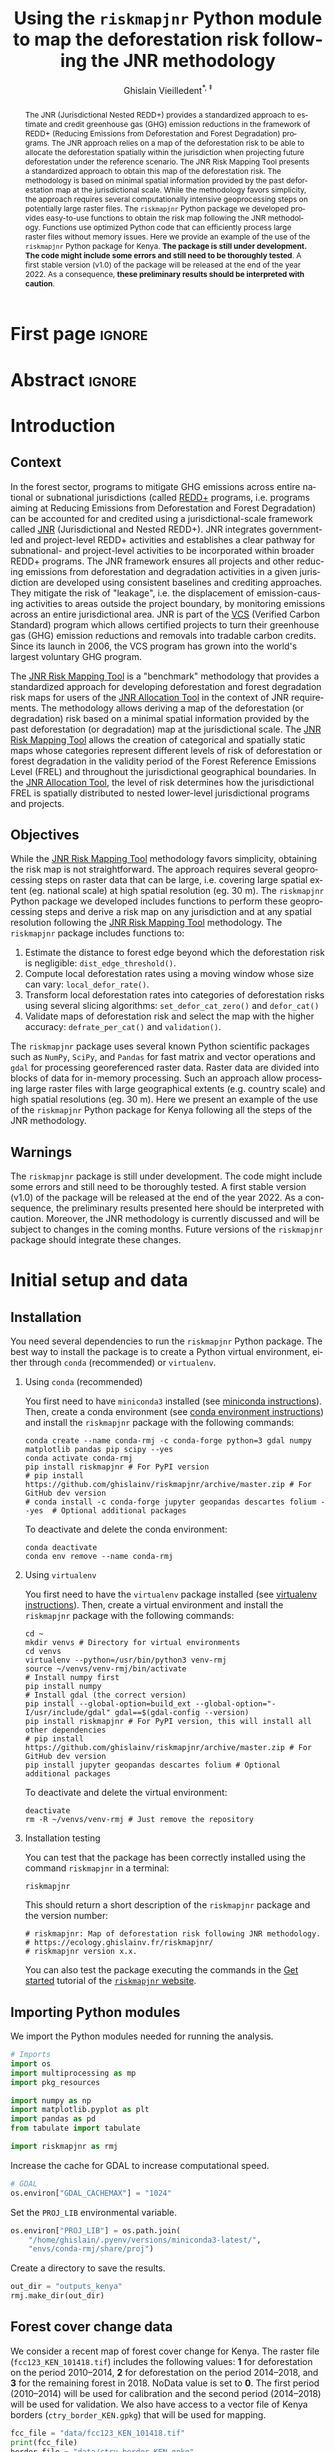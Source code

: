 # -*- mode: org -*-
# -*- coding: utf-8 -*-
# ==============================================================================
# author          :Ghislain Vieilledent
# email           :ghislain.vieilledent@cirad.fr, ghislainv@gmail.com
# web             :https://ecology.ghislainv.fr
# license         :GPLv3
# ==============================================================================

#+title: Using the =riskmapjnr= Python module to map the deforestation risk following the JNR methodology
#+subtitle: @@latex:\textcolor{pnasblue}{Second report for FAO focused on Kenya\\ FAO budget code: TF/NFODD/TFGB110021450}@@
#+author: Ghislain Vieilledent^{\ast, \ddag}
#+email: ghislain.vieilledent@cirad.fr
#+date: @@latex:\today@@

#+LANGUAGE: en
#+TAGS: Blog(B) noexport(n) ignore(i) Stats(S)
#+TAGS: Ecology(E) R(R) OrgMode(O) Python(P)
#+EXPORT_SELECT_TAGS: Blog
#+OPTIONS: H:2 num:t toc:nil ^:{} author:t date:t title:t
#+EXPORT_SELECT_TAGS: export
#+EXPORT_EXCLUDE_TAGS: noexport

#+LATEX_CLASS: koma-article
#+LATEX_CLASS_OPTIONS: [paper=a4, 12pt, DIV=12]
#+LATEX_HEADER: \usepackage{amsfonts}
#+LATEX_HEADER: \usepackage[english]{babel}
#+LATEX_HEADER: \usepackage{bookmark}
#+LATEX_HEADER: \usepackage{xcolor}
#+LATEX_HEADER: \definecolor{pnasblue}{RGB}{0,101,165}
#+LATEX_HEADER: \hypersetup{colorlinks=true, allcolors=pnasblue}
#+LATEX_HEADER: \definecolor{bg}{rgb}{0.95,0.95,0.95}

#+BIBLIOGRAPHY: biblio/biblio.bib
#+CITE_EXPORT: csl ecology.csl

#+PROPERTY: header-args :eval never-export

* Version information    :noexport:

#+begin_src emacs-lisp -n :exports both
(princ (concat
        (format "Emacs version: %s\n"
                (emacs-version))
        (format "org version: %s\n"
                (org-version))))        
#+end_src

#+RESULTS:
: Emacs version: GNU Emacs 27.1 (build 1, x86_64-pc-linux-gnu, GTK+ Version 3.24.30, cairo version 1.16.0)
:  of 2021-11-27, modified by Debian
: org version: 9.5.3

* First page                                                         :ignore:

#+begin_export latex
\vspace{-1cm}
\begin{center}
  $\ast$ \textbf{Correspondence to:}~ghislain.vieilledent@cirad.fr \\
  $\ddag$ \textbf{CIRAD}, UMR AMAP, F-34398 Montpellier, FRANCE \\
\end{center}
\vspace{0.25cm}
#+end_export

* Abstract                                                           :ignore:

#+begin_abstract
The JNR (Jurisdictional Nested REDD+) provides a standardized approach to estimate and credit greenhouse gas (GHG) emission reductions in the framework of REDD+ (Reducing Emissions from Deforestation and Forest Degradation) programs. The JNR approach relies on a map of the deforestation risk to be able to allocate the deforestation spatially within the jurisdiction when projecting future deforestation under the reference scenario. The JNR Risk Mapping Tool presents a standardized approach to obtain this map of the deforestation risk. The methodology is based on minimal spatial information provided by the past deforestation map at the jurisdictional scale. While the methodology favors simplicity, the approach requires several computationally intensive geoprocessing steps on potentially large raster files. The =riskmapjnr= Python package we developed provides easy-to-use functions to obtain the risk map following the JNR methodology. Functions use optimized Python code that can efficiently process large raster files without memory issues. Here we provide an example of the use of the =riskmapjnr= Python package for Kenya. *The package is still under development. The code might include some errors and still need to be thoroughly tested*. A first stable version (v1.0) of the package will be released at the end of the year 2022. As a consequence, *these preliminary results should be interpreted with caution*.
#+end_abstract

#+begin_export latex
\vspace{0.25cm}
\begin{center}
\includegraphics[width=0.86\textwidth]{images/partners_logos.png}\enlargethispage{2\baselineskip}
\end{center}
\newpage
\tableofcontents
\newpage
\listoffigures
\newpage
#+end_export

* Introduction

** Context

In the forest sector, programs to mitigate GHG emissions across entire national or subnational jurisdictions (called [[https://redd.unfccc.int/][REDD+]] programs, i.e. programs aiming at Reducing Emissions from Deforestation and Forest Degradation) can be accounted for and credited using a jurisdictional-scale framework called [[https://verra.org/project/jurisdictional-and-nested-redd-framework/][JNR]] (Jurisdictional and Nested REDD+). JNR integrates government-led and project-level REDD+ activities and establishes a clear pathway for subnational- and project-level activities to be incorporated within broader REDD+ programs. The JNR framework ensures all projects and other reducing emissions from deforestation and degradation activities in a given jurisdiction are developed using consistent baselines and crediting approaches. They mitigate the risk of "leakage", i.e. the displacement of emission-causing activities to areas outside the project boundary, by monitoring emissions across an entire jurisdictional area. JNR is part of the [[https://verra.org/project/vcs-program/][VCS]] (Verified Carbon Standard) program which allows certified projects to turn their greenhouse gas (GHG) emission reductions and removals into tradable carbon credits. Since its launch in 2006, the VCS program has grown into the world's largest voluntary GHG program.

The [[https://verra.org/wp-content/uploads/2021/04/DRAFT_JNR_Risk_Mapping_Tool_15APR2021.pdf][JNR Risk Mapping Tool]] is a "benchmark" methodology that provides a standardized approach for developing deforestation and forest degradation risk maps for users of the [[https://verra.org/wp-content/uploads/2021/04/JNR_Allocation_Tool_Guidance_v4.0.pdf][JNR Allocation Tool]] in the context of JNR requirements. The methodology allows deriving a map of the deforestation (or degradation) risk based on a minimal spatial information provided by the past deforestation (or degradation) map at the jurisdictional scale. The [[https://verra.org/wp-content/uploads/2021/04/DRAFT_JNR_Risk_Mapping_Tool_15APR2021.pdf][JNR Risk Mapping Tool]] allows the creation of categorical and spatially static maps whose categories represent different levels of risk of deforestation or forest degradation in the validity period of the Forest Reference Emissions Level (FREL) and throughout the jurisdictional geographical boundaries. In the [[https://verra.org/wp-content/uploads/2021/04/JNR_Allocation_Tool_Guidance_v4.0.pdf][JNR Allocation Tool]], the level of risk determines how the jurisdictional FREL is spatially distributed to nested lower-level jurisdictional programs and projects.

** Objectives

While the [[https://verra.org/wp-content/uploads/2021/04/DRAFT_JNR_Risk_Mapping_Tool_15APR2021.pdf][JNR Risk Mapping Tool]] methodology favors simplicity, obtaining the risk map is not straightforward. The approach requires several geoprocessing steps on raster data that can be large, i.e. covering large spatial extent (eg. national scale) at high spatial resolution (eg. 30 m). The =riskmapjnr= Python package we developed includes functions to perform these geoprocessing steps and derive a risk map on any jurisdiction and at any spatial resolution following the [[https://verra.org/wp-content/uploads/2021/04/DRAFT_JNR_Risk_Mapping_Tool_15APR2021.pdf][JNR Risk Mapping Tool]] methodology. The =riskmapjnr= package includes functions to:

1. Estimate the distance to forest edge beyond which the deforestation risk is negligible: =dist_edge_threshold()=.
2. Compute local deforestation rates using a moving window whose size can vary: =local_defor_rate()=.
3. Transform local deforestation rates into categories of deforestation risks using several slicing algorithms: =set_defor_cat_zero()= and =defor_cat()=
4. Validate maps of deforestation risk and select the map with the higher accuracy: =defrate_per_cat()= and =validation()=.

The =riskmapjnr= package uses several known Python scientific packages such as =NumPy=, =SciPy=, and =Pandas= for fast matrix and vector operations and =gdal= for processing georeferenced raster data. Raster data are divided into blocks of data for in-memory processing. Such an approach allow processing large raster files with large geographical extents (e.g. country scale) and high spatial resolutions (eg. 30 m). Here we present an example of the use of the =riskmapjnr= Python package for Kenya following all the steps of the JNR methodology.

** Warnings

The =riskmapjnr=  package is still under development. The code might include some errors and still need to be thoroughly tested. A first stable version (v1.0) of the package will be released at the end of the year 2022. As a consequence, the preliminary results presented here should be interpreted with caution. Moreover, the JNR methodology is currently discussed and will be subject to changes in the coming months. Future versions of the =riskmapjnr= package should integrate these changes.

* Initial setup and data

** Installation

You need several dependencies to run the =riskmapjnr= Python package. The best way to install the package is to create a Python virtual environment, either through =conda= (recommended) or =virtualenv=.

*** Using =conda= (recommended)

You first need to have =miniconda3= installed (see [[https://docs.conda.io/en/latest/miniconda.html][miniconda instructions]]). Then, create a conda environment (see [[https://docs.conda.io/projects/conda/en/latest/user-guide/tasks/manage-environments.html][conda environment instructions]]) and install the =riskmapjnr= package with the following commands:

#+begin_src shell
conda create --name conda-rmj -c conda-forge python=3 gdal numpy matplotlib pandas pip scipy --yes
conda activate conda-rmj
pip install riskmapjnr # For PyPI version
# pip install https://github.com/ghislainv/riskmapjnr/archive/master.zip # For GitHub dev version
# conda install -c conda-forge jupyter geopandas descartes folium --yes  # Optional additional packages
#+end_src

To deactivate and delete the conda environment:

#+begin_src shell
conda deactivate
conda env remove --name conda-rmj
#+end_src

*** Using =virtualenv=

You first need to have the =virtualenv= package installed (see [[https://packaging.python.org/guides/installing-using-pip-and-virtual-environments/][virtualenv instructions]]). Then, create a virtual environment and install the =riskmapjnr= package with the following commands:

#+begin_src shell
cd ~
mkdir venvs # Directory for virtual environments
cd venvs
virtualenv --python=/usr/bin/python3 venv-rmj
source ~/venvs/venv-rmj/bin/activate
# Install numpy first
pip install numpy
# Install gdal (the correct version) 
pip install --global-option=build_ext --global-option="-I/usr/include/gdal" gdal==$(gdal-config --version)
pip install riskmapjnr # For PyPI version, this will install all other dependencies
# pip install https://github.com/ghislainv/riskmapjnr/archive/master.zip # For GitHub dev version
pip install jupyter geopandas descartes folium # Optional additional packages
#+end_src

To deactivate and delete the virtual environment:

#+begin_src shell
deactivate
rm -R ~/venvs/venv-rmj # Just remove the repository
#+end_src

*** Installation testing

You can test that the package has been correctly installed using the command =riskmapjnr= in a terminal:

#+begin_src shell
riskmapjnr
#+end_src

This should return a short description of the =riskmapjnr= package and the version number:

#+begin_src shell
# riskmapjnr: Map of deforestation risk following JNR methodology.
# https://ecology.ghislainv.fr/riskmapjnr/
# riskmapjnr version x.x.
#+end_src

You can also test the package executing the commands in the [[https://ecology.ghislainv.fr/riskmapjnr/notebooks/get_started.html][Get started]] tutorial of the [[https://ecology.ghislainv.fr/riskmapjnr][=riskmapjnr= website]].

** Importing Python modules

We import the Python modules needed for running the analysis.

#+begin_src python :results output :session :exports both
# Imports
import os
import multiprocessing as mp
import pkg_resources

import numpy as np
import matplotlib.pyplot as plt
import pandas as pd
from tabulate import tabulate

import riskmapjnr as rmj
#+end_src

#+RESULTS:

Increase the cache for GDAL to increase computational speed.

#+begin_src python :results output :session :exports both
# GDAL
os.environ["GDAL_CACHEMAX"] = "1024"
#+end_src

#+RESULTS:

Set the =PROJ_LIB= environmental variable.

#+begin_src python :results output :session :exports both
os.environ["PROJ_LIB"] = os.path.join(
    "/home/ghislain/.pyenv/versions/miniconda3-latest/",
    "envs/conda-rmj/share/proj")
#+end_src

#+RESULTS:

Create a directory to save the results.

#+begin_src python :results output :session :exports both
out_dir = "outputs_kenya"
rmj.make_dir(out_dir)
#+end_src

#+RESULTS:

** Forest cover change data

We consider a recent map of forest cover change for Kenya. The raster file (=fcc123_KEN_101418.tif=) includes the following values: *1* for deforestation on the period 2010--2014, *2* for deforestation on the period 2014--2018, and *3* for the remaining forest in 2018. NoData value is set to *0*. The first period (2010--2014) will be used for calibration and the second period (2014--2018) will be used for validation. We also have access to a vector file of Kenya borders (=ctry_border_KEN.gpkg=) that will be used for mapping. 

#+begin_src python :results output :session :exports both
fcc_file = "data/fcc123_KEN_101418.tif"
print(fcc_file)
border_file = "data/ctry_border_KEN.gpkg"
print(border_file)
#+end_src

#+RESULTS:
: data/fcc123_KEN_101418.tif
: data/ctry_border_KEN.gpkg

We plot the forest cover change map with the =plot.fcc123()= function.

#+begin_src python :results file :session :exports both
ofile = os.path.join(out_dir, "fcc123.png")
fig_fcc123 = rmj.plot.fcc123(
    input_fcc_raster=fcc_file,
    maxpixels=1e8,
    output_file=ofile,
    borders=border_file,
    linewidth=0.2,
    figsize=(5, 4), dpi=800)
ofile
#+end_src

#+NAME: fig:kenya-fccmap
#+ATTR_LATEX: :width 0.8\linewidth :placement [H]
#+CAPTION: *Forest cover change map.* Deforestation on the first period (2010--2014) is in orange, deforestation on the second period (2014--2018) is in red and remaining forest (in 2018) is in green.
#+RESULTS:
[[file:outputs_kenya/fcc123.png]]

* Deriving the deforestation risk map
 
We derive the deforestation risk map using the =makemap()= function. This function calls a sequence of functions from the =riskmapjnr= package which perform all the steps detailed in the JNR methodology. These steps are described in the first report for FAO and in the [[https://ecology.ghislainv.fr/riskmapjnr/notebooks/steps.html][/All steps/ tutorial]] on the =riskmapjnr= website. We use parallel computing with several CPUs.

#+begin_src python :results output :session :exports both
ncpu = mp.cpu_count() - 2
print(f"Number of CPUs: {ncpu}.") 
#+end_src

#+RESULTS:
: Number of CPUs: 6.
 
#+begin_src python :results output :session :exports code
start_time = time.time()
results_makemap = rmj.makemap(
    fcc_file=fcc_file,
    time_interval=[4, 4],
    output_dir=out_dir,
    clean=False,
    dist_bins=np.arange(0, 1080, step=30),
    win_sizes=np.arange(5, 200, 16),
    ncat=30,
    parallel=True,
    ncpu=ncpu,
    methods=["Equal Interval", "Equal Area"],
    csize=400,  # 12 km
    no_quantity_error=True,
    figsize=(6.4, 4.8),
    dpi=100,
    blk_rows=200,
    verbose=True)
sec_seq = time.time() - start_time
#+end_src

#+RESULTS:

#+begin_src python :results output :session :exports both
print('Computation time:', time.strftime("%H:%M:%S",time.gmtime(sec_seq)))
#+end_src

#+RESULTS:
: Computation time: 00:38:44

* Results

** Deforestation risk and distance to forest edge

We obtain the threshold for the distance to forest edge beyond which the deforestation risk is negligible.

#+begin_src python :results output :session :exports both
dist_thresh = results_makemap["dist_thresh"]
print(f"The distance theshold is {dist_thresh} m.")
#+end_src

#+RESULTS:
: The distance theshold is 780 m.

We have access to a table indicating the cumulative percentage of deforestation as a function of the distance to forest edge.

#+begin_src python :results value raw :session :exports results
perc_df = pd.read_csv(os.path.join(out_dir, "perc_dist.csv"), na_filter=False)
col_names = ["Distance", "Npixels", "Area", "Cumulation", "Percentage"]
tabulate(perc_df.head(30), headers=col_names, tablefmt="orgtbl", showindex=False)
#+end_src

#+RESULTS:
| Distance |     Npixels |        Area |  Cumulation | Percentage |
|----------+-------------+-------------+-------------+------------|
|       30 |  1.4005e+07 | 1.26045e+06 | 1.26045e+06 |    48.9547 |
|       60 | 5.35311e+06 |      481780 | 1.74223e+06 |    67.6666 |
|       90 | 3.02736e+06 |      272463 | 2.01469e+06 |    78.2489 |
|      120 | 1.49449e+06 |      134504 |  2.1492e+06 |    83.4729 |
|      150 | 1.17144e+06 |      105430 | 2.25463e+06 |    87.5677 |
|      180 |      639743 |     57576.9 |  2.3122e+06 |    89.8039 |
|      210 |      469736 |     42276.2 | 2.35448e+06 |    91.4459 |
|      240 |      417499 |     37574.9 | 2.39205e+06 |    92.9053 |
|      270 |      326224 |     29360.2 | 2.42141e+06 |    94.0456 |
|      300 |      260730 |     23465.7 | 2.44488e+06 |     94.957 |
|      330 |      179341 |     16140.7 | 2.46102e+06 |    95.5839 |
|      360 |      147688 |     13291.9 | 2.47431e+06 |    96.1001 |
|      390 |      153559 |     13820.3 | 2.48813e+06 |    96.6369 |
|      420 |      109451 |     9850.59 | 2.49798e+06 |    97.0195 |
|      450 |       98440 |      8859.6 | 2.50684e+06 |    97.3636 |
|      480 |       72145 |     6493.05 | 2.51334e+06 |    97.6158 |
|      510 |       70682 |     6361.38 |  2.5197e+06 |    97.8628 |
|      540 |       58834 |     5295.06 | 2.52499e+06 |    98.0685 |
|      570 |       53707 |     4833.63 | 2.52983e+06 |    98.2562 |
|      600 |       47735 |     4296.15 | 2.53412e+06 |    98.4231 |
|      630 |       36436 |     3279.24 |  2.5374e+06 |    98.5504 |
|      660 |       38346 |     3451.14 | 2.54085e+06 |    98.6845 |
|      690 |       30219 |     2719.71 | 2.54357e+06 |    98.7901 |
|      720 |       26853 |     2416.77 | 2.54599e+06 |     98.884 |
|      750 |       27575 |     2481.75 | 2.54847e+06 |    98.9804 |
|      780 |       22398 |     2015.82 | 2.55049e+06 |    99.0586 |
|      810 |       20402 |     1836.18 | 2.55232e+06 |      99.13 |
|      840 |       17439 |     1569.51 | 2.55389e+06 |    99.1909 |
|      870 |       16532 |     1487.88 | 2.55538e+06 |    99.2487 |
|      900 |       17080 |      1537.2 | 2.55692e+06 |    99.3084 |

We also have access to a plot showing how the cumulative percentage of deforestation increases with the distance to forest edge.

#+begin_src python :results file :session :exports both
os.path.join(out_dir, "perc_dist.png")
#+end_src

#+NAME: fig:kenya-perc_dist
#+ATTR_LATEX: :width 0.8\linewidth :placement [H]
#+CAPTION: *Identifying areas for which the risk of deforestation is negligible.* Figure shows that more than 99% of the deforestation occurs within a distance from the forest edge $\leq$ 180 m. Forest areas located at a distance > 180 m from the forest edge can be considered as having no risk of being deforested.
#+RESULTS:
[[file:outputs_kenya/perc_dist.png]]

** Model comparison

We can plot the change in wRMSE value with both the window size and slicing algorithm. It seems that the "Equal Interval" (ei) algorithm provides lower wRMSE values. The lowest wRMSE value is obtained for a window size between 25 and 50 pixels.

#+begin_src python :results file :session :exports both
os.path.join(out_dir, "map_comp.png")
#+end_src

#+NAME: fig:kenya-map_comp
#+ATTR_LATEX: :width 0.8\linewidth :placement [H]
#+CAPTION: *Change in wRMSE values as a function of both window size and slicing algorithm*. "ei" is the "Equal Interval" algorithm and "ea" is the "Equal Area" algorithm.
#+RESULTS:
[[file:outputs_kenya/map_comp.png]]

We identify the moving window size and the slicing algorithm of the best model. The best moving window is 37 pixel size, corresponding to 1.110 km.

#+begin_src python :results output :session :exports both
ws_hat = results_makemap["ws_hat"]
m_hat = results_makemap["m_hat"]
print(f"The best moving window size is {ws_hat} pixels.")
print(f"The best slicing algorithm is '{m_hat}'.")
#+end_src

#+RESULTS:
: The best moving window size is 37 pixels.
: The best slicing algorithm is 'ei'.

** Model performance

We can look at the relationship between observed and predicted deforestation in 1 x 1 km grid cells for the best model.

#+begin_src python :results file :session :exports both
os.path.join(out_dir, f"pred_obs_ws{ws_hat}_{m_hat}.png")
#+end_src

#+NAME: fig:kenya-pred_obs
#+ATTR_LATEX: :width 0.8\linewidth :placement [H]
#+CAPTION: *Relationship between observed and predicted deforestation in 1 x 1 km grid cells for the best model*. The red line is the identity line. Values of the weighted root mean squared error (wRMSE, in ha) and of the number of observations ($n$, the number of spatial cells) are reported on the graph.
#+RESULTS:
[[file:outputs_kenya/pred_obs_ws37_ei.png]]

** Risk map of deforestation

We plot the risk map using the =plot.riskmap()= function.

#+begin_src python :results file :session :exports both
ifile = os.path.join(out_dir, f"riskmap_ws{ws_hat}_{m_hat}.tif")
ofile = os.path.join(out_dir, f"riskmap_ws{ws_hat}_{m_hat}.png")
riskmap_fig = rmj.plot.riskmap(
    input_risk_map=ifile,
    maxpixels=1e8,
    output_file=ofile,
    borders=border_file,
    legend=True,
    figsize=(5, 4), dpi=800, linewidth=0.2)
ofile
#+end_src

#+NAME: fig:kenya-riskmap
#+ATTR_LATEX: :width 0.8\linewidth :placement [H]
#+CAPTION: *Map of the deforestation risk following the JNR methodology*. Forest pixels are categorized in up to 30 classes of deforestation risk. Forest pixels which belong to the class 0 (in green) are located farther than a distance of 780 m from the forest edge and have a negligible risk of being deforested.
#+RESULTS:
[[file:outputs_kenya/riskmap_ws37_ei.png]]

* Suggestions to improve the JNR methodology

With the current JNR methodology, we need to use historical deforestation rates for categories of risk to predict future deforestation. As a consequence, the JNR methodology is currently confounding "allocation" vs. "quantity" error (/sensu/ [cite/t:@Pontius2011]). Also, the need for slicing the continuous deforestation risk into 30 categories reduces the quality of the information provided by the deforestation risk map. Moreover, the categorization step, with the test of several algorithms (e.g. "Equal Area" and "Equal Interval" algorithms) adds complexity to the approach. Finally, using the JNR methodology, we don't know which pixels will be deforested exactly within the spatial cells. We only estimate a proportion of pixels to be deforested within each spatial cell based on historical deforestation rates. Consequently, it could be difficult to compute carbon emissions associated with projected deforestation, using a spatial map of forest carbon stocks as is usually done (e.g. [cite:@Santoro2021; @Vieilledent2013]).

As an alternative, we suggest to use the risk map with 10001 values (from 0 to 10000) obtained with the best moving window size, and including the zero category above a certain distance threshold, for predicting future deforestation. Also, because we are only interested in evaluating the performance of our model in predicting the *location* of the future deforestation, we suggest to fix the amount of deforestation for predictions on the validation period to the observed amount of deforestation for that period.

To do so, we first compute the deforestation on the validation period 2014--2018. The observed deforestation for 2014--2018 is 1,374,307 ha in Kenya.

#+begin_src python :results value :session :exports code
val = rmj.countpix(input_raster=fcc_file, value=2)
defor = round(val["area"])
f"The observed deforestation for 2014--2018 is: {defor} ha"
#+end_src

#+RESULTS:
: The observed deforestation for 2014--2018 is: 1374307 ha

Second, we project the deforestation on the validation period using the observed amount of deforestation for that period. Forest pixels with higher probabilities of deforestation are deforested first until reaching the correct amount of deforestation. We use the function =deforest()= that was added to the =riskmapjnr= Python package to perform this step.

#+begin_src python :results none :session :exports both
ifile = os.path.join(out_dir, "calval/ldefrate_with_zero_v_ws37.tif")
stats_rmj = rmj.deforest(
    input_raster=ifile,
    hectares=defor,
    output_file=os.path.join(out_dir, "fcc_proj_1418_rmj.tif"),
    blk_rows=128)
#+end_src

Finally, we can compare the predicted vs. observed map of forest cover change for the validation period using the same approach as the one suggested by the JNR methodology (using the wRMSE and spatial cells of given dimensions). To do so, we use the function =validation_fcc= that was added to the package.

#+begin_src python :results file :session :exports both
ofile = os.path.join(out_dir, "pred_obs_rmj.png")
rmj.validation_fcc(
    fcc_file=fcc_file,
    fcc_proj_file=os.path.join(out_dir, "fcc_proj_1418_rmj.tif"),
    csize=400,
    tab_file_pred=os.path.join(out_dir, "pred_obs_rmj.csv"),
    fig_file_pred=ofile,
    figsize=(6.4, 4.8),
    dpi=100, verbose=False)
ofile
#+end_src

#+NAME: fig:kenya-pred_obs_rmj
#+ATTR_LATEX: :width 0.8\linewidth :placement [H]
#+CAPTION: *Relationship between observed and predicted deforestation in 1 x 1 km grid cells using the alternative approach*. The red line is the identity line. Values of the weighted root mean squared error (wRMSE, in ha) and of the number of observations ($n$, the number of spatial cells) are reported on the graph.
#+RESULTS:
[[file:outputs_kenya/pred_obs_rmj.png]]

While the wRMSE is slightly higher with this approach (1133.4 ha against 1015.7 ha), we argue that this approach should be preferred to the one currently presented in the JNR methodology which do not allow identifying pixels which should be deforested in the future.

* Conclusion

We have presented the use of the =riskmapjnr= Python package to obtain a map of the deforestation risk following the JNR methodology. We have applied the JNR methodology to a small-scale study area (see first report to FAO) and to Kenya. As said previously, the JNR methodology is currently being discussed and will likely be subject to changes. The first results we obtained allow us to make some recommendations regarding how the JNR methodology could be improved. First, for the validation step, we suggest to fix the deforestation to the observed deforestation for the validation period to avoid "quantity" disagreement and focus on "allocation" error. Second, we suggest to use continuous values (or float values rescaled on the interval 1-10000), and not categories, to provide more accurate estimates of the deforestation risk. Other alternatives could also be considered and compared with the JNR approach such as using the Total Operating Characteristic to validate the risk map [cite:@Pontius2014], or following the methodology described in [cite/t:@Vieilledent2022-biorxiv], which uses the =forestatrisk= package [cite:@Vieilledent2021a] to estimate the spatial probability of deforestation based on a statistical model and various explanatory variables (including the distance to forest edge and the distance to previous deforestation). A comparison between the JNR approach and the =forestatrisk= approach is currently in progress.

* References

#+PRINT_BIBLIOGRAPHY:

* Environment setup and test                                       :noexport:

#+BEGIN_SRC python :results value
import sys
return(sys.executable)
#+END_SRC

#+RESULTS:
: /home/ghislain/.pyenv/versions/miniconda3-latest/envs/conda-rmj/bin/python

Local Variables:
eval: (pyvenv-activate (expand-file-name "~/.pyenv/versions/miniconda3-latest/envs/conda-rmj"))
End:

# End
